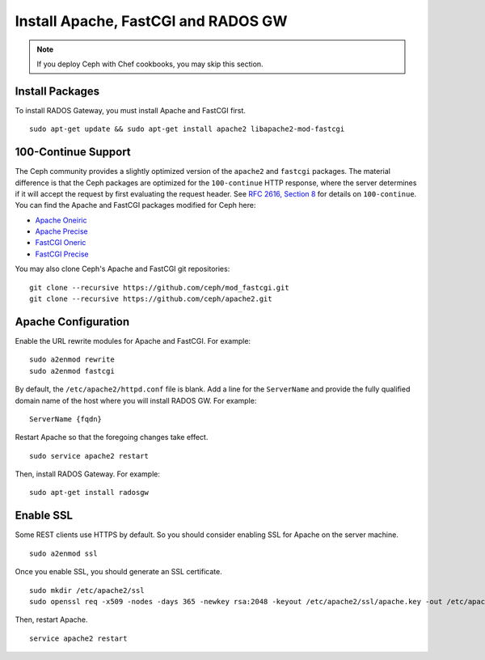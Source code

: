 ======================================
 Install Apache, FastCGI and RADOS GW
======================================

.. note:: If you deploy Ceph with Chef cookbooks, you may skip this section. 

Install Packages
----------------

To install RADOS Gateway, you must install Apache and FastCGI first. :: 

	sudo apt-get update && sudo apt-get install apache2 libapache2-mod-fastcgi

100-Continue Support
--------------------
	
The Ceph community provides a slightly optimized version of the  ``apache2``
and ``fastcgi`` packages. The material difference is that  the Ceph packages are
optimized for the ``100-continue`` HTTP response,  where the server determines
if it will accept the request by first  evaluating the request header. See `RFC
2616, Section 8`_ for details  on ``100-continue``. You can find the Apache and
FastCGI packages modified for Ceph here:

- `Apache Oneiric`_
- `Apache Precise`_
- `FastCGI Oneric`_
- `FastCGI Precise`_

You may also clone Ceph's Apache and FastCGI git repositories:: 

   git clone --recursive https://github.com/ceph/mod_fastcgi.git
   git clone --recursive https://github.com/ceph/apache2.git

.. _Apache Oneiric: http://gitbuilder.ceph.com/apache2-deb-oneiric-x86_64-basic/ 
.. _Apache Precise: http://gitbuilder.ceph.com/apache2-deb-precise-x86_64-basic/
.. _FastCGI Oneric: http://gitbuilder.ceph.com/libapache-mod-fastcgi-deb-oneiric-x86_64-basic/ 
.. _FastCGI Precise: http://gitbuilder.ceph.com/libapache-mod-fastcgi-deb-precise-x86_64-basic/
.. _RFC 2616, Section 8: http://www.w3.org/Protocols/rfc2616/rfc2616-sec8.html	

.. important: If you do NOT use a modified fastcgi as described above,
   you should disable 100-Continue support by adding the following to
   your ``ceph.conf``::

       rgw print continue = false

Apache Configuration
--------------------

Enable the URL rewrite modules for Apache and FastCGI. For example:: 

	sudo a2enmod rewrite
	sudo a2enmod fastcgi
	
By default, the ``/etc/apache2/httpd.conf`` file is blank.	Add a line for the
``ServerName`` and provide the fully qualified domain name of the host where 
you will install RADOS GW. For example:: 
	
	ServerName {fqdn}
	
Restart Apache so that the foregoing changes take effect. ::

	sudo service apache2 restart
	
Then, install RADOS Gateway. For example:: 

	sudo apt-get install radosgw


Enable SSL
----------

Some REST clients use HTTPS by default. So you should consider enabling SSL
for Apache on the server machine. ::

	sudo a2enmod ssl

Once you enable SSL, you should generate an SSL certificate. :: 

	sudo mkdir /etc/apache2/ssl
	sudo openssl req -x509 -nodes -days 365 -newkey rsa:2048 -keyout /etc/apache2/ssl/apache.key -out /etc/apache2/ssl/apache.crt

Then, restart Apache. ::

	service apache2 restart
